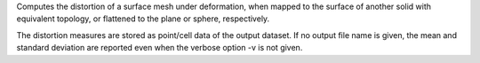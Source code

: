 .. Auto-generated by help-rst from "mirtk evaluate-distortion -h" output


Computes the distortion of a surface mesh under deformation, when
mapped to the surface of another solid with equivalent topology, or
flattened to the plane or sphere, respectively.

The distortion measures are stored as point/cell data of the output
dataset. If no output file name is given, the mean and standard deviation
are reported even when the verbose option -v is not given.
